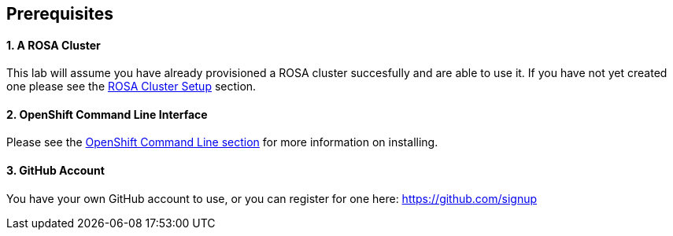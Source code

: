 == Prerequisites

[discrete]
==== 1. A ROSA Cluster

This lab will assume you have already provisioned a ROSA cluster succesfully and are able to use it.
If you have not yet created one please see the link:/rosa/1-account_setup[ROSA Cluster Setup] section.

[discrete]
==== 2. OpenShift Command Line Interface

Please see the link:/rosa/1-account_setup/#install-the-openshift-cli[OpenShift Command Line section] for more information on installing.

[discrete]
==== 3. GitHub Account

You have your own GitHub account to use, or you can register for one here: https://github.com/signup
